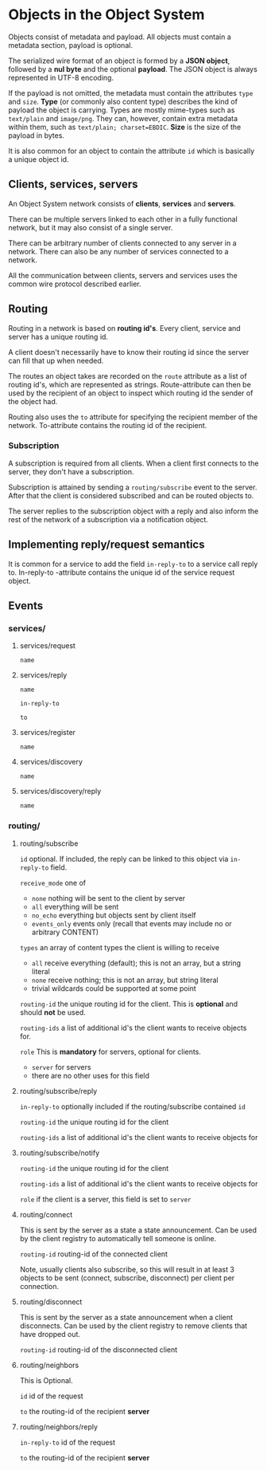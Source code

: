 * Objects in the Object System
  Objects consist of metadata and payload.  All objects must
  contain a metadata section, payload is optional.

  The serialized wire format of an object is formed by a
  *JSON object*, followed by a *nul byte* and the optional
  *payload*.  The JSON object is always represented in UTF-8
  encoding.

  If the payload is not omitted, the metadata must contain
  the attributes =type= and =size=.  *Type* (or commonly
  also content type) describes the kind of payload the
  object is carrying.  Types are mostly mime-types such as
  =text/plain= and =image/png=.  They can, however, contain
  extra metadata within them, such as
  =text/plain; charset=EBDIC=.  *Size* is the size of the
  payload in bytes.

  It is also common for an object to contain the attribute
  =id= which is basically a unique object id.
** Clients, services, servers
   An Object System network consists of *clients*, *services*
   and *servers*.

   There can be multiple servers linked to each other in a
   fully functional network, but it may also consist of a
   single server.

   There can be arbitrary number of clients connected to any
   server in a network.  There can also be any number of
   services connected to a network.

   All the communication between clients, servers and
   services uses the common wire protocol described earlier.
** Routing
   Routing in a network is based on *routing id's*.  Every
   client, service and server has a unique routing id.

   A client doesn't necessarily have to know their routing
   id since the server can fill that up when needed. 

   The routes an object takes are recorded on the =route=
   attribute as a list of routing id's, which are
   represented as strings.  Route-attribute can then be
   used by the recipient of an object to inspect which
   routing id the sender of the object had.

   Routing also uses the =to= attribute for specifying
   the recipient member of the network.  To-attribute contains
   the routing id of the recipient.
*** Subscription
    A subscription is required from all clients.  When a client
    first connects to the server, they don't have a subscription.

    Subscription is attained by sending a =routing/subscribe=
    event to the server.  After that the client is considered
    subscribed and can be routed objects to.

    The server replies to the subscription object with a reply
    and also inform the rest of the network of a subscription
    via a notification object.
** Implementing reply/request semantics
   It is common for a service to add the field =in-reply-to=
   to a service call reply to.  In-reply-to -attribute contains
   the unique id of the service request object.
** Events
*** services/
**** services/request
     =name=
**** services/reply
     =name=

     =in-reply-to=

     =to=
**** services/register
     =name=
**** services/discovery
     =name=
**** services/discovery/reply
     =name=
*** routing/
**** routing/subscribe
     =id= optional. If included, the reply can be linked to this object via =in-reply-to= field.

     =receive_mode= one of
       - =none= nothing will be sent to the client by server
       - =all= everything will be sent
       - =no_echo= everything but objects sent by client itself  
       - =events_only= events only (recall that events may include no or arbitrary CONTENT)

     =types= an array of content types the client is willing to receive
       - =all= receive everything (default); this is not an array, but a string literal
       - =none= receive nothing; this is not an array, but string literal
       - trivial wildcards could be supported at some point

     =routing-id= the unique routing id for the client. This is *optional* and should *not* be used.

     =routing-ids= a list of additional id's the client wants to receive objects for.

     =role= This is *mandatory* for servers, optional for clients.
      - =server= for servers
      - there are no other uses for this field
**** routing/subscribe/reply
     =in-reply-to= optionally included if the routing/subscribe contained =id=

     =routing-id= the unique routing id for the client

     =routing-ids= a list of additional id's the client wants to receive objects for
**** routing/subscribe/notify
     =routing-id= the unique routing id for the client

     =routing-ids= a list of additional id's the client wants to receive objects for

     =role= if the client is a server, this field is set to =server=
**** routing/connect
     This is sent by the server as a state a state announcement.
     Can be used by the client registry to automatically tell someone is online.

     =routing-id= routing-id of the connected client

     Note, usually clients also subscribe, so this will result in at least 3
     objects to be sent (connect, subscribe, disconnect) per client per connection.
**** routing/disconnect
     This is sent by the server as a state announcement when a client disconnects.
     Can be used by the client registry to remove clients that have dropped out.

     =routing-id= routing-id of the disconnected client
**** routing/neighbors
     This is Optional.

     =id= id of the request

     =to= the routing-id of the recipient *server*
**** routing/neighbors/reply
     =in-reply-to= id of the request

     =to= the routing-id of the recipient *server*
